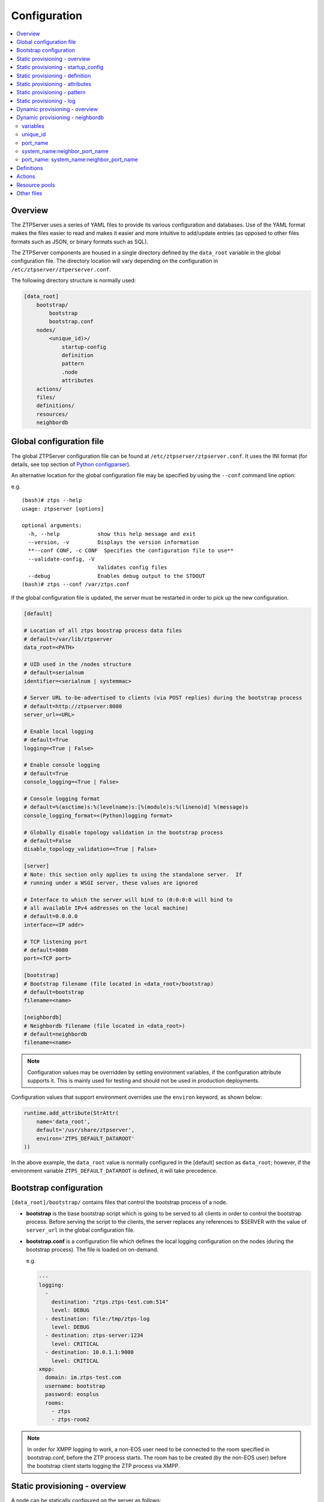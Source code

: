 Configuration
=============

.. contents:: :local:

Overview
~~~~~~~~

The ZTPServer uses a series of YAML files to provide its various
configuration and databases. Use of the YAML format makes the files
easier to read and makes it easier and more intuitive to add/update
entries (as opposed to other files formats such as JSON, or binary
formats such as SQL).


The ZTPServer components are housed in a single directory defined by the ``data_root`` variable in the global configuration file. The directory location will vary depending on the configuration in ``/etc/ztpserver/ztperserver.conf``.

The following directory structure is normally used:

.. code-block:: ini

    [data_root]
        bootstrap/
            bootstrap
            bootstrap.conf
        nodes/
            <unique_id)>/
                startup-config
                definition
                pattern
                .node
                attributes
        actions/
        files/
        definitions/
        resources/
        neighbordb

.. _global_configuration:

Global configuration file
~~~~~~~~~~~~~~~~~~~~~~~~~

The global ZTPServer configuration file can be found at ``/etc/ztpserver/ztpserver.conf``. It uses the INI format (for details, see top section of `Python configparser <https://docs.python.org/2/library/configparser.html>`_).

An alternative location for the global configuration file may be specified by using the ``--conf`` command line option:

e.g.

::

    (bash)# ztps --help
    usage: ztpserver [options]

    optional arguments:
      -h, --help            show this help message and exit
      --version, -v         Displays the version information
      **--conf CONF, -c CONF  Specifies the configuration file to use**
      --validate-config, -V
                            Validates config files
      --debug               Enables debug output to the STDOUT
    (bash)# ztps --conf /var/ztps.conf

If the global configuration file is updated, the server must be restarted in order to pick up the new configuration.

.. code-block:: ini

    [default]

    # Location of all ztps boostrap process data files
    # default=/var/lib/ztpserver
    data_root=<PATH>

    # UID used in the /nodes structure
    # default=serialnum
    identifier=<serialnum | systemmac> 

    # Server URL to-be-advertised to clients (via POST replies) during the bootstrap process
    # default=http://ztpserver:8080
    server_url=<URL>

    # Enable local logging
    # default=True
    logging=<True | False>

    # Enable console logging
    # default=True
    console_logging=<True | False>

    # Console logging format
    # default=%(asctime)s:%(levelname)s:[%(module)s:%(lineno)d] %(message)s
    console_logging_format=<(Python)logging format> 

    # Globally disable topology validation in the bootstrap process
    # default=False
    disable_topology_validation=<True | False>

    [server]
    # Note: this section only applies to using the standalone server.  If 
    # running under a WSGI server, these values are ignored

    # Interface to which the server will bind to (0:0:0:0 will bind to 
    # all available IPv4 addresses on the local machine)
    # default=0.0.0.0
    interface=<IP addr>

    # TCP listening port
    # default=8080
    port=<TCP port>

    [bootstrap]
    # Bootstrap filename (file located in <data_root>/bootstrap)
    # default=bootstrap
    filename=<name>

    [neighbordb]
    # Neighbordb filename (file located in <data_root>)
    # default=neighbordb
    filename=<name>

.. note::

    Configuration values may be overridden by setting environment variables, if the configuration attribute supports it. This is mainly used for testing and should not be used in production deployments. 

Configuration values that support environment overrides use the ``environ`` keyword, as shown below:

.. code-block:: python

    runtime.add_attribute(StrAttr(
        name='data_root',
        default='/usr/share/ztpserver',
        environ='ZTPS_DEFAULT_DATAROOT'
    ))

In the above example, the ``data_root`` value is normally configured in the [default] section as ``data_root``; however, if the environment variable ``ZTPS_DEFAULT_DATAROOT`` is defined, it will take precedence.

.. _bootstrap_config:

Bootstrap configuration
~~~~~~~~~~~~~~~~~~~~~~~~

``[data_root]/bootstrap/`` contains files that control the bootstrap process of a node.

-  **bootstrap** is the base bootstrap script which is going to be served to all clients in order to control the bootstrap process. Before serving the script to the clients, the server replaces any references to $SERVER with the value of ``server_url`` in the global configuration file.

-  **bootstrap.conf** is a configuration file which defines the local logging configuration on the nodes (during the bootstrap process). The file is loaded on on-demand.

   e.g.

   .. code-block:: yaml

      ---
      logging:
        -
          destination: "ztps.ztps-test.com:514"
          level: DEBUG
        - destination: file:/tmp/ztps-log
          level: DEBUG
        - destination: ztps-server:1234
          level: CRITICAL
        - destination: 10.0.1.1:9000
          level: CRITICAL
      xmpp:
        domain: im.ztps-test.com
        username: bootstrap
        password: eosplus
        rooms: 
          - ztps
          - ztps-room2

.. note::

    In order for XMPP logging to work, a non-EOS user need to be connected to the room specified in bootstrap.conf, before the ZTP process starts. The room has to be created (by the non-EOS user) before the bootstrap client starts logging the ZTP process via XMPP.


.. _static_provisioning:

Static provisioning - overview
~~~~~~~~~~~~~~~~~~~~~~~~~~~~~~

A node can be statically configured on the server as follows:

* create a new directory under [data_root]/nodes, using the system unique_id as the name
* create/symlink a startup-config or definition in the newly-created folder
* if topology validation is enabled, also create/symlink a pattern file

Static provisioning - startup_config
~~~~~~~~~~~~~~~~~~~~~~~~~~~~~~~~~~~~

``startup-config`` provides a static startup-configuration for the node. If this file is present in a node’s folder, when the node sends a GET request to ``/nodes/<unique_id>``, the server will respond with a static definition that includes:

-  all the **actions** from the local **definition** file (see definition section below for more on this) which have the ``always_execute`` attribute set to ``True``
-  a **replace\_config** action which will install the configuration file on the switch (see `actions <#actions>`__ section below for more on this). This action will be placed **last** in the definition.

.. _definition:

Static provisioning - definition
~~~~~~~~~~~~~~~~~~~~~~~~~~~~~~~~

The **definition** file contains the set of actions which are going to be
performed during the bootstrap process for a node. The definition file
can be either: **manually created** OR **auto-generated by the server**
when the node matches one of the patterns in **neighbordb** (in this case the
definition file is generated based on the definition file associated
with the matching pattern in **neighbordb**).

.. code-block:: yaml

    name: <system name>

    actions:
      -  
        action: <action name>

        attributes:                     # attributes at action scope
            always_execute: True        # optional, default False
            <key>: <value>
            <key>: <value>

        onstart:   <msg>                # message to log before action is executed
        onsuccess: <msg>                # message to log if action execution succeeds
        onfailure: <msg>                # message to log if action execution fails
      ...
    
    attributes:                         # attributes at global scope
        <key>: <value>
        <key>: <value>
        <key>: <value>

Static provisioning - attributes
~~~~~~~~~~~~~~~~~~~~~~~~~~~~~~~~

Attributes are either key/value pairs, key/dictionary pairs, key/list pairs or key/reference pairs. They are all sent to the client in order to be passed in as arguments to actions.

Here are a few examples:

-  key/value:

   .. code-block:: yaml

       attributes:
           my_attribute : my_value

-  key/dictionary

   .. code-block:: yaml

       attributes:
           my_dict_attribute:
               key1: value1
               key2: value2

-  key/list:

   .. code-block:: yaml

       attributes:
           - my_value1
           - my_value2
           - my_valueN

-  key/reference:

   .. code-block:: yaml

       attributes:
           my_attribute : $my_other_attribute

**key/reference** attributes are identified by the fact that the value starts with the ‘$’ sign, followed by the name of another attribute. They are evaluated before being sent to the client.

   Example:

   .. code-block:: yaml

       attributes:
           my_other_attribute: dummy
           my_attribute : $my_other_attribute

   will be evaluated to:

   .. code-block:: yaml

       attributes:
           my_other_attribute: dummy
           my_attribute : dummy

If a reference points to a non-existing attribute, then the variable
substitution will result in a value of *None*.

.. note::

    Only **one level of indirection** is
    allowed - if multiple levels of indirection are used, then the data
    sent to the client will contain unevaluated key/reference pairs in
    the attributes list (which might lead to failures or unexpected
    results in the client).

The values of the attributes can be either strings, numbers, lists, dictionaries, or references to other attributes or functions.

The supported functions are:

-  **allocate(resource\_pool)** - allocatea an available resource from
   a resource pool; the allocation is perform on the server side and the
   result of the allocation is passed to the client via the definition

.. note::

    Functions can only be used with strings as arguments,
    currently. See section on `add\_config <#actions>`__ action for
    examples.

Attributes can be defined in three places:

    -  in the definition, at action scope
    -  in the definition, at global scope
    -  in the node’s attributes file (see below)

``attributes`` is a file which can be used in order to store attributes
associated with the node’s definition. This is especially useful
whenever multiple nodes share the same definition - in that case,
instead of having to edit each node’s definition in order to add the
attributes (at the global or action scope), all nodes can share the same
definition (which might be symlinked to their individual node folder)
and the user only has to create the attributes file for each node. The
``attributes`` file should be a valid key/value YAML file.

.. code-block:: yaml

    <key>: <value>
    <key>: <value>
    ...

For key/value, key/list and and key/reference attributes, in case of
conflicts between the three scopes, the following order of precidence rules are
applied to determine the final value to send to the client:

    1. action scope in the definition takes precedence
    2. attributes file comes next
    3. global scope in the definition comes last

For key/dict attributes, in case of conflicts between the scopes, the
dictionaries are merged. In the event of dictionary key conflicts, the same
precidence rules from above apply.

Static provisioning - pattern
~~~~~~~~~~~~~~~~~~~~~~~~~~~~~

The``pattern`` file a way to validate the node's topology during the bootstrap process (if topology validation is enabled). The pattern file can be either:

    -  manually created
    -  auto-generated by the server, when the node matches one of the patterns in ``neighbordb`` (the pattern that is matched in ``neighbordb`` is, then, written to this file and used for topology validation in subsequent re-runs of the bootstrap process)

The format of a pattern is very similar to the format of ``neighordb``
(see `neighbordb <#neighbordb>`__ section below):

.. code-block:: yaml

    variables:
        <variable_name>: <function>
    ...

    name: <single line description of pattern>               # optional
    interfaces:
        - <port_name>:<system_name>:<neighbor_port_name>
        - <port_name>:
            device: <system_name>
            port: <neighbor_port_name>
    ...

If the pattern file is missing when the node makes a GET request for its definition, the server will log a message and return either:

    -  400 (BAD\_REQUEST) if topology validation is enabled
    -  200 (OK) if topology validation is disabled

If topology validation is enabled globally, the following patterns can be used in order to disable it for a particular node:

    -  match **any** node which has at least one LLDP-capable neighbor:

.. code-block:: yaml

    name: <pattern name>
    interfaces:
        - any: any:any   

OR

    -  match **any** node which has no LLDP-capable neighbors:

.. code-block:: yaml

    name: <pattern name>
    interfaces:
        - none: none:none   

Static provisioning - log
~~~~~~~~~~~~~~~~~~~~~~~~~

The ``.node`` file contains a cached copy of the node’s details that were
received during the POST request the node makes to ``/nodes (URI)``.
This cache is used to validate the node’s neighbors against the
``pattern`` file, if topology validation is enabled (during the GET
request the node makes in order to retrieve its definition).

The ``.node`` is created automatically by the server and should not be edited manually.

Example .node file:

.. code-block:: json

    {"neighbors": {"Management1": [{"device": "ztps.ztps-test.com",
                                    "port": "0050.569b.9ba5"}
                                  ],
                   "Ethernet2": [{"device": "veos-dc1-pod1-spine1",
                                    "port": "0050.569a.9321"}
                                ]
                  },
     "model": "vEOS",
     "version": "4.13.7M",
     "systemmac": "005056b863ac"
    }

.. _dynamic_provisioning:

Dynamic provisioning - overview
~~~~~~~~~~~~~~~~~~~~~~~~~~~~~~~

A node can be dynamically provisioned by creating a matching ``neighbordb`` (``[data_root]/neighbordb``) entry which maps to a definition. The entry can potentially match multiple nodes.
The associated definition should be created in [data_root]/definitions/.

.. _neighbordb:

Dynamic provisioning - neighbordb
~~~~~~~~~~~~~~~~~~~~~~~~~~~~~~~~~

The ``neighbordb`` YAML file defines mappings between patterns
and definitions. If a node is not already configured via a static entry, 
then the node’s topology details are attempted to be matched against
the patterns in ``neighbordb``. If a match is successful, then a node
definition will be automatically generated for the node (based on the
mapping in neighbordb).

There are 2 types of patterns supported in neighbordb: node-specific (containing the **node** attribute, which refers to the unique_id of the node) and global patterns.

Rules:
 - if multiple node-specific entries reference the same unique_id, only the first will be in effect - all others will be ignored  
 - if both the **node** and **interfaces** attributes are specified and a node's unique_id is a match, but the topology information is not, then the overall match will fail and the global patterns will not be considered
 - if there is no matching node-specific pattern for a node's unique_id, then the server will attempt to match the node against the global patterns (in the order they are specified in ``neighbordb``)
 - if a node-specific node matches, the server will automatically generate an open pattern in the node's folder. This pattern will match any device with at least one LLDP-capable neighbor.
 
.. code-block:: yaml

    variables:
        variable_name: function
    ...
    patterns:
        - name: <single line description of pattern>
          definition: <defintion_url>
          node: <unique_id>
          variables:
            <variable_name>: <function>
          interfaces:
            - <port_name>: <system_name>:<neighbor_port_name>
            - <port_name>:
                device: <system_name>
                port: <neighbor_port_name>
    ...

.. note::

    Mandatory attributes: **name**, **definition**, and either **node**, **interfaces** or both.
    Optional attributes: **variables**

variables
'''''''''

The variables can be used to match the remote device and/or port name (``<system_name>``, ``<neighbor_port_name>`` above) for a neighbor. The supported values are:

**string**
    same as exact(string) from below

exact (pattern)
    defines a pattern that must be matched exactly (Note: this is the default function if another function is not specified)
regex (pattern)
    defines a regex pattern to match the node name against
includes (string)
    defines a string that must be present in system/port name
excludes (string)
    defines a string that must not be present in system/port name

unique_id
'''''''''

Serial number or MAC address, depending on the global 'identifier' attribute in **ztpserver.conf**.

port\_name
''''''''''

Local interface name - supported values:

-  **Any interface**

   -  any

-  **No interface**

   -  none

-  **Explicit interface**

   -  Ethernet1
   -  Ethernet2/4
   -  Management1

-  **Interface list/range**

   -  Ethernet1-2
   -  Ethernet1,3
   -  Ethernet1-2,3/4
   -  Ethernet1-2,4
   -  Ethernet1-2,4,6
   -  Ethernet1-2,4,6,8-9
   -  Ethernet4,6,8-9
   -  Ethernet10-20
   -  Ethernet1/3-2/4 *
   -  Ethernet3-$ *
   -  Ethernet1/10-$ *

-  **All Interfaces on a Module**

   -  Ethernet1/$ *

.. note::

    \* Planned for future releases.

system\_name:neighbor\_port\_name
'''''''''''''''''''''''''''''''''

Remote system and interface name - supported values (STRING = any string
which does not contain any white spaces):

-  ``any``: interface is connected
-  ``none``: interface is NOT connected
-  ``<STRING>:<STRING>``: interface is connected to specific
   device/interface
-  ``<STRING>`` (Note: if only the device is configured, then ‘any’ is
   implied for the interface. This is equal to ``<DEVICE>:any``):
   interface is connected to device
-  ``<DEVICE>:any``: interface is connected to device
-  ``<DEVICE>:none``: interface is NOT connected to device (might be
   connected or not to some other device)
-  ``$<VARIABLE>:<STRING>``: interface is connected to specific
   device/interface
-  ``<STRING>:<$VARIABLE>``: interface is connected to specific
   device/interface
-  ``$<VARIABLE>:<$VARIABLE>``: interface is connected to specific
   device/interface
-  ``$<VARIABLE>`` (‘any’ is implied for the interface. This is equal to
   ``$<VARIABLE>:any``): interface is connected to device
-  ``$<VARIABLE>:any``: interface is connected to device
-  ``$<VARIABLE>:none``: interface is NOT connected to device (might be
   connected or not to some other device)

port\_name: system\_name:neighbor\_port\_name
'''''''''''''''''''''''''''''''''''''''''''''

Negative constraints
                    

1.  ``any: DEVICE:none``: no port is connected to DEVICE
2.  ``none: DEVICE:any``: same as above
3.  ``none: DEVICE:none``: same as above
4.  ``none: any:PORT``: no device is connected to PORT on any device
5.  ``none: DEVICE:PORT``: no device is connected to DEVICE:PORT
6.  ``INTERFACES: any:none``: interfaces not connected
7.  ``INTERFACES: none:any``: same as above
8.  ``INTERFACES: none:none``: same as above
9.  ``INTERFACES: none:PORT``: interfaces not connected to PORT on any
    device
10. ``INTERFACES: DEVICE:none``: interfaces not connected to DEVICE
11. ``any: any:none``: bogus, will prevent pattern from matching
    anything
12. ``any: none:none``: bogus, will prevent pattern from matching
    anything
13. ``any: none:any``: bogus, will prevent pattern from matching
    anything
14. ``any: none:PORT``: bogus, will prevent pattern from matching
    anything
15. ``none: any:any``: bogus, will prevent pattern from matching
    anything
16. ``none: any:none``: bogus, will prevent pattern from matching
    anything
17. ``none: none:any``: bogus, will prevent pattern from matching
    anything
18. ``none: none:none``: bogus, will prevent pattern from matching
    anything
19. ``none: none:PORT``: bogus, will prevent pattern from matching
    anything

Positive constraints
                    

1. ``any: any:any``: matches anything
2. ``any: any:PORT``: matches any interface connected to any device’s
   PORT
3. ``any: DEVICE:any``: matches any interface connected to DEVICE
4. ``any: DEVICE:PORT``: matches any interface connected to DEVICE:PORT
5. ``INTERFACES: any:any``: matches if local interfaces is one of
   INTERFACES
6. ``INTERFACES: any:PORT``: matches if one of INTERFACES is connected
   to any device’s PORT
7. ``INTERFACES: DEVICE:any``: matches if one of INTERFACES is connected
   to DEVICE
8. ``INTERFACES: DEVICE:PORT``: matches if one of INTERFACES is
   connected to DEVICE:PORT

Definitions
~~~~~~~~~~~

``[data_root]/definitions/`` contains a set of shared definition files
which can be associated with patterns in ``neighbordb`` (see the :ref:`neighbordb`
section below) or added to/symlink-ed from nodes’ folders.

See :ref:`definition` for more.

Actions
~~~~~~~

``[data_root]/actions/`` contains the set of all actions available for use in
definitions.

+---------------------------+-----------------------------------------------------------+----------------------------------------+
| Action                    | Description                                               | Required Attributes                    |
+===========================+===========================================================+========================================+
| :mod:`add_config`         | Adds a block of configuration to the final startup-config | url                                    |
|                           | file                                                      |                                        |
+---------------------------+-----------------------------------------------------------+----------------------------------------+
| :mod:`copy_file`          | Copies a file from the server to the destination node     | src\_url, dst\_url, overwrite, mode    |
+---------------------------+-----------------------------------------------------------+----------------------------------------+
| :mod:`install_cli_plugin` | Installs a new EOS CLI plugin and configures rc.eos       | url                                    |
+---------------------------+-----------------------------------------------------------+----------------------------------------+
| :mod:`install_extension`  | Installs a new EOS extension                              | extension\_url, autoload, force        |
+---------------------------+-----------------------------------------------------------+----------------------------------------+
| :mod:`install_image`      | Validates and installs a specific version of EOS          | url, version                           |
+---------------------------+-----------------------------------------------------------+----------------------------------------+
| :mod:`replace_config`     | Sends an entire startup-config to the node (overrides     | url                                    |
|                           | (overrides add\_config)                                   |                                        |
+---------------------------+-----------------------------------------------------------+----------------------------------------+
| :mod:`send_email`         | Sends an email to a set of recipients routed              | smarthost, sender, receivers, subject, |
|                           | through a relay host. Can include file attachments        | body, attachments, commands            |
+---------------------------+-----------------------------------------------------------+----------------------------------------+

Additional details on each action are available in the :doc:`actions` module docs.

e.g.

Assume that we have a block of configuration that adds a list of
NTP servers to the startup configuration. The action would be
constructed as such:

.. code-block:: yaml

    actions:
        - name: configure NTP
          action: add_config
          attributes:
            url: /files/templates/ntp.template

The above action would reference the ``ntp.template`` file which would contain configuration commands to
configure NTP. The template file could look like the following:

.. code-block:: console

    ntp server 0.north-america.pool.ntp.org
    ntp server 1.north-america.pool.ntp.org
    ntp server 2.north-america.pool.ntp.org
    ntp server 3.north-america.pool.ntp.org

When this action is called, the configuration snippet above will be
appended to the ``startup-config`` file.

The configuration templates can also contains **variables**, which are
automatically substituted during the action’s execution. A variable is
marked in the template via the '$' symbol.

e.g. 
Let’s assume a need for a more generalized template that only needs
node specific values changed (such as a hostname and management IP
address). In this case, we’ll build an action that allows for **variable
substitution** as follows.

.. code-block:: yaml

    actions:
        - name: configure system
          action: add_config
          attributes:
            url: /files/templates/system.template
            variables:
                hostname: veos01
                ipaddress: 192.168.1.16/24

The corresponding template file ``system.template`` will provide the
configuration block:

.. code-block:: yaml

    hostname $hostname
    !
    interface Management1
        description OOB interface
        ip address $ipaddress
        no shutdown

This will result in the following configuration being added to the
``startup-config``:

.. code-block:: console

    hostname veos01
    !
    interface Management1
        description OOB interface
        ip address 192.168.1.16/24
        no shutdown

Note that in each of the examples, above, the template files are
just standard EOS configuration blocks.

Resource pools
~~~~~~~~~~~~~~

``[data_root]/resources/`` contains global resource pools from which
attributes in definitions can be allocated via the allocate(...)
function.

The resource pools provide a way to dynamically allocate a resource to a
node when the node definition is created. The resource pools are
key/value YAML files that contain a set of resources to be allocated to
a node (whenever the allocate(...) function is used in the definition).

.. code-block:: console

    <value1>: <"null"|node_identifier>
    <value2>: <"null"|node_identifier>

In the example below, a resource pool contains a series of 8 IP
addresses to be allocated. Entries which are not yet allocated to a node
are marked using the ``null`` descriptor.

.. code-block:: console

    192.168.1.1/24: null
    192.168.1.2/24: null
    192.168.1.3/24: null
    192.168.1.4/24: null
    192.168.1.5/24: null
    192.168.1.6/24: null
    192.168.1.7/24: null
    192.168.1.8/24: null

When a resource is allocated to a node’s definition, the first available
null value will be replaced by the node’s unique_id. Here is an
example:

.. code-block:: console

    192.168.1.1/24: 001c731a2b3c
    192.168.1.2/24: null
    192.168.1.3/24: null
    192.168.1.4/24: null
    192.168.1.5/24: null
    192.168.1.6/24: null
    192.168.1.7/24: null
    192.168.1.8/24: null

On subsequent attempts to allocate the resource to the same node, ZTPS
will first check to see whether the node has already been allocated a
resource from the pool. If it has, it will reuse the resource instead of
allocating a new one.

In order to free a resource from a pool, simply turn the value
associated to it back to ``null``, by editing the resource file.

Other files
~~~~~~~~~~~

``[data_root]/files/`` contains the files that actions might request
from the server. For example, ``[data_root]/files/images/`` could contain
all EOS SWI files.
